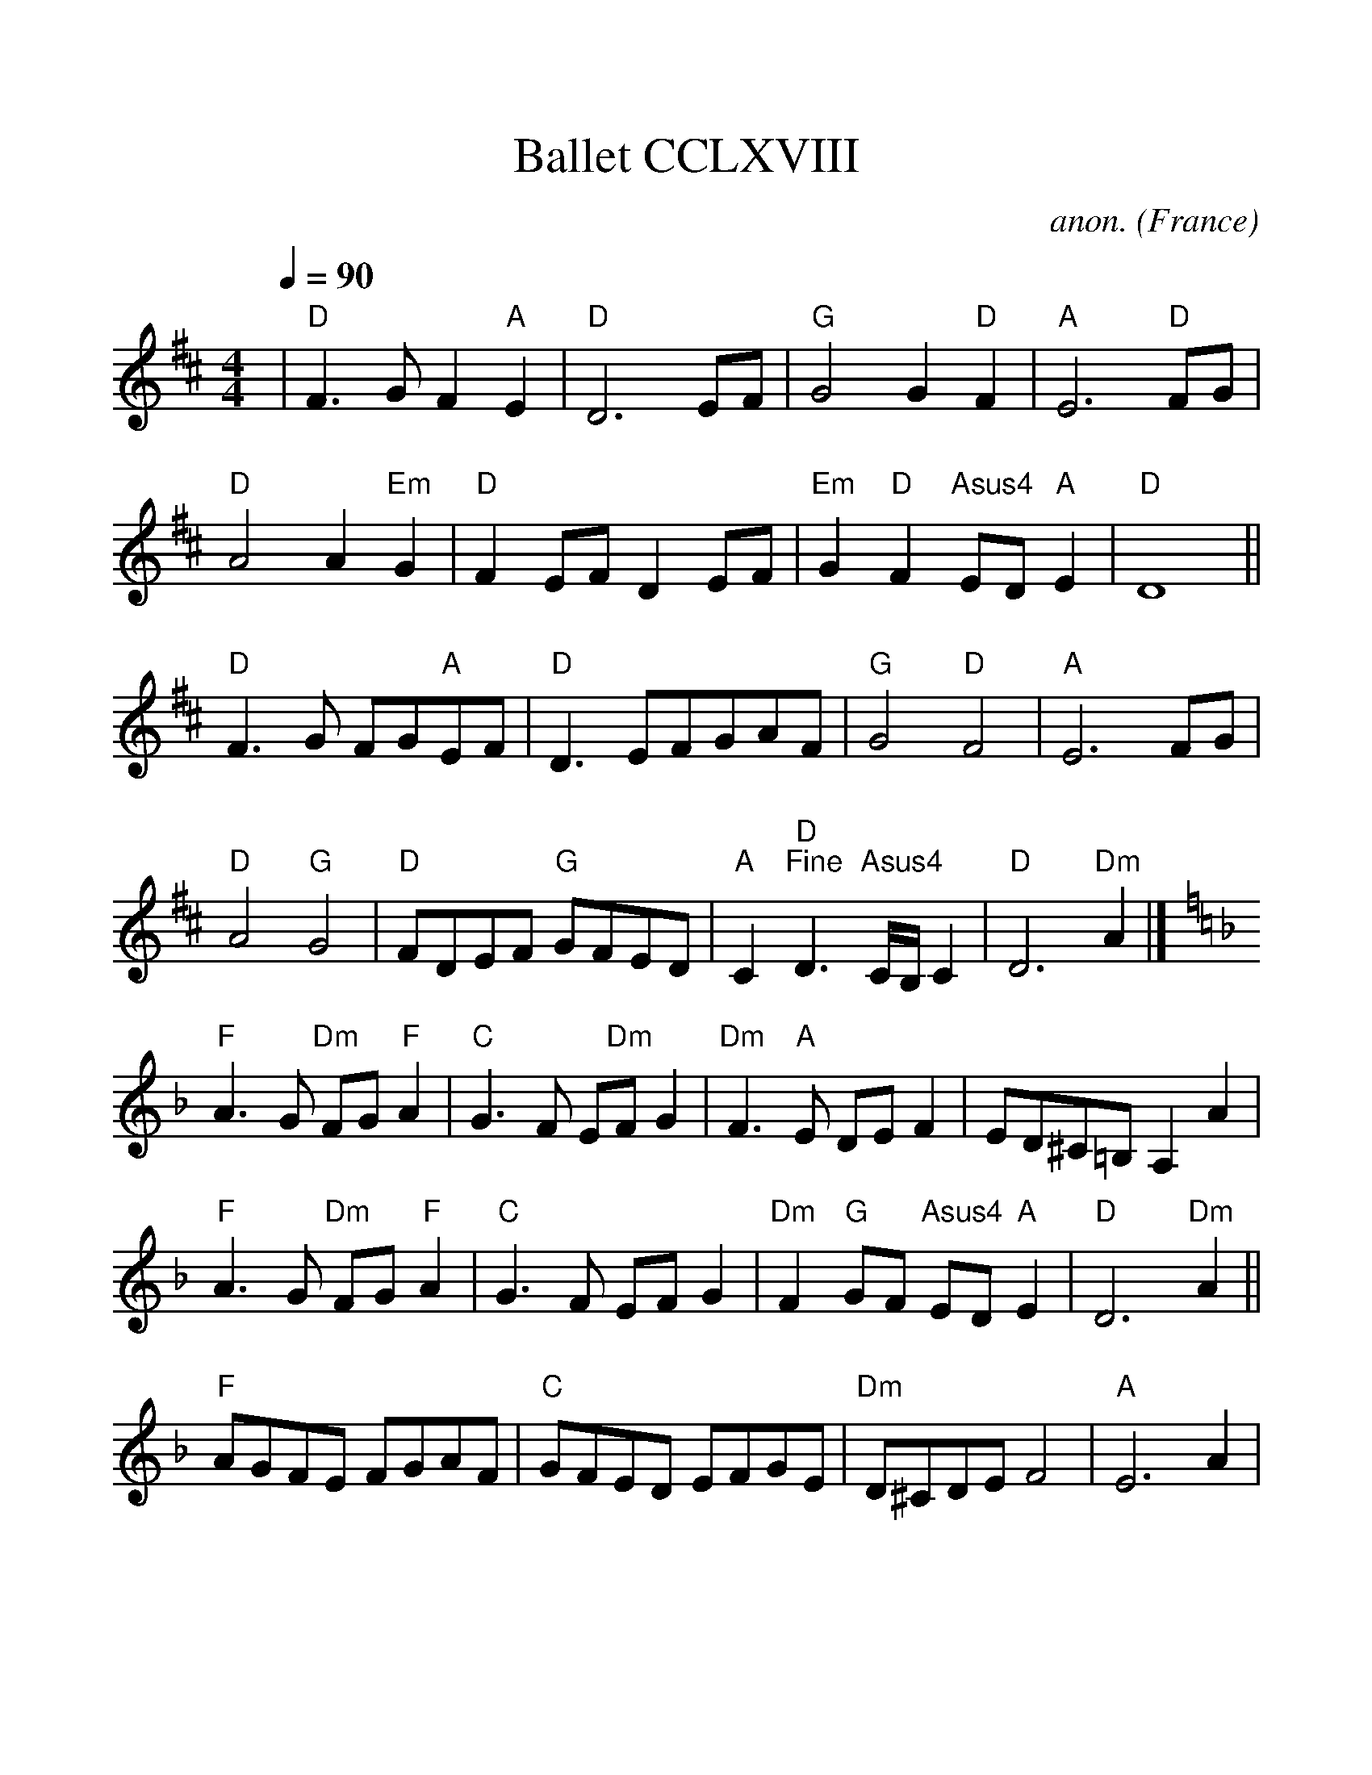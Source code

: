 %%scale 1.1
%%format dulcimer.fmt
X: 268
T:Ballet CCLXVIII
C:anon.
O:France
B:Michael Praetorius: "Terpsichore" (1612) no. 268
N:The tune also appears as a lute duet without divisions
N:in Besard: Thesaurus... book 8.
R:Ballet
Z:Transcribed by David Barnert - http://www.musicaviva.com
F:http://www.abc-notation.com/abcs/te/terpsichore-268/terpsichore-268-1.abc
%Posted August 29th 2000 at abcusers by David Barnert
M:4/4
L:1/4
Q:1/4=90
K:D
|"D"F3/2G/2F"A"E|"D"D3E/2F/2|"G"G2G"D"F|"A"E3"D"F/2G/2|
"D"A2A"Em"G|"D"FE/2F/2DE/2F/2|"Em"G"D"F"Asus4"E/2D/2"A"E|"D"D4||
"D"F3/2G/2 F/2G/2"A"E/2F/2|"D"D3/2E/2F/2G/2A/2F/2|"G"G2"D"F2|"A"E3F/2G/2|
"D"A2"G"G2|"D"F/2D/2E/2F/2 "G"G/2F/2E/2D/2|"A"C"D""^Fine"D3/2 "Asus4"C/4B,/4C|"D"D3"Dm"A|]
K:F
"F"A3/2G/2 "Dm"F/2G/2"F"A|"C"G3/2F/2 E/2"Dm"F/2G|"Dm"F3/2"A"E/2 D/2E/2F|E/2D/2^C/2=B,/2A,A|
"F"A3/2G/2 "Dm"F/2G/2"F"A|"C"G3/2F/2 E/2F/2G|"Dm"F"G"G/2F/2 "Asus4"E/2D/2"A"E|"D"D3"Dm"A||
"F"A/2G/2F/2E/2 F/2G/2A/2F/2|"C"G/2F/2E/2D/2 E/2F/2G/2E/2|"Dm"D/2^C/2D/2E/2F2|"A"E3A|
"F"A/2G/2A/2B/2 A/2=B/2c/2A/2|"C"G/2F/2E/2D/2 E/2F/2G/2F/2|"Dm"E/2F/2"G"G/2F/2 "Asus4"E/2D/2"A"E|"D"D2"^D.C. al Fine"D2|]
W:
W:
W:From Musica Viva - http://www.musicaviva.com
W:the Internet center for free sheet music downloads.
